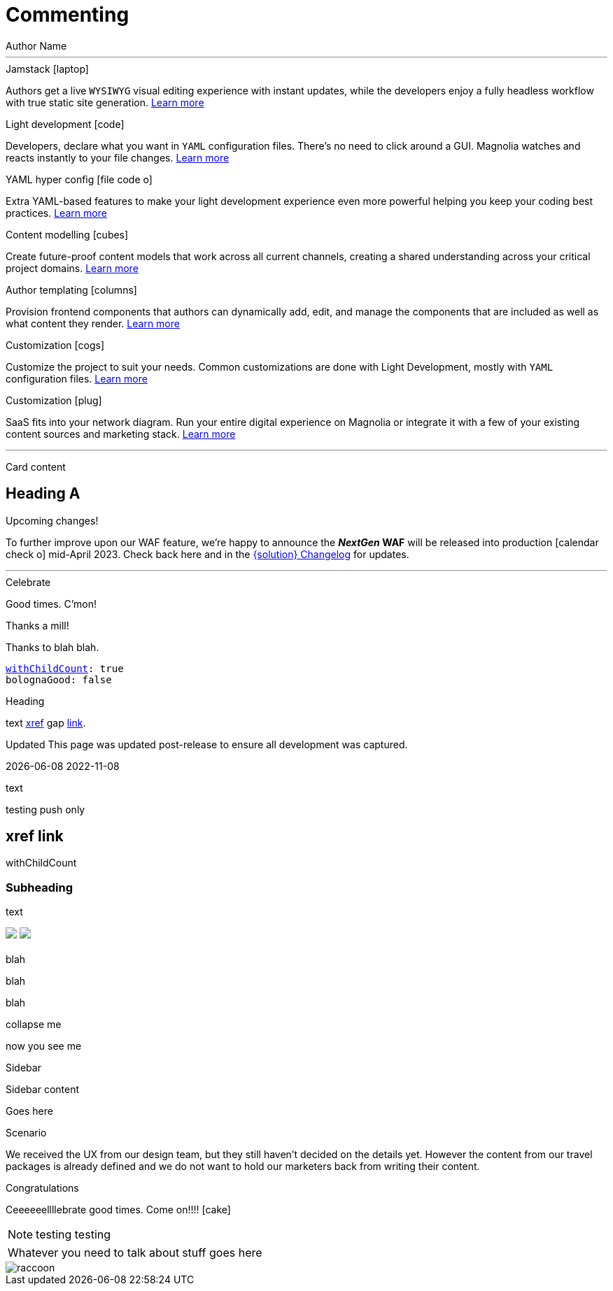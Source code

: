 :location: 
= Commenting
Author Name
:idprefix:
:idseparator: -
:!example-caption:
:!table-caption:
:page-pagination:
:page-layout: default

// ++++
//   <style>
//     .card-test {
//       display: inline-block;
//       width: 350px;
//       height: 300px;
//       background-color: #222;
//       margin: 10px;
//       text-align: center;
//       color: whitesmoke !important;
//       transition: transform 0.4s;
//     }

//     .card-test:hover {
//       transform: scale(1.1);
//       box-shadow: 0 0 10px rgba(0, 0, 0, 0.3);
//     }

//     .card-test h2 {
//       color: #f6c34d;
//       font-size: 1.8rem;
//     }

//     .card-test p {
//       color: whitesmoke;
//       font-size: 1.2rem
//     }

//     .card-test a {
//       color: whitesmoke;
//       text-decoration: underline;
//     }

//     .card-test a:hover {
//       color: #ffd87e;
//       text-decoration: underline;
//     }

//     @media (max-width: 1000px) {
//       .card-test {
//         display: block;
//       }
//     }
//   </style>


//   <div class="card-test">
//     <h2>Content Modeling</h1>
//     <p>Test content</p>
//     <a href="#">Test link</a>
//   </div>

//   <div class="card-test">
//     <h2>Light development</h1>
//     <p>Test content</p>
//     <a href="#">Test link</a>
//   </div>

// ++++

---

[.doc-card]
.Jamstack icon:laptop[]
Authors get a live `WYSIWYG` visual editing experience with instant updates, while the developers enjoy a fully headless workflow with true static site generation.
xref:saas:ROOT:concepts/jamstack.adoc[Learn more]

[.doc-card]
.Light development icon:code[]
Developers, declare what you want in `YAML` configuration files. There's no need to click around a GUI. Magnolia watches and reacts instantly to your file changes.
xref:saas:ROOT:concepts/light-development.adoc[Learn more]

[.doc-card]
.YAML hyper config icon:file-code-o[]
Extra YAML-based features to make your light development experience even more powerful helping you keep your coding best practices.
xref:saas:ROOT:concepts/yaml-hyper-config.adoc[Learn more]

[.doc-card]
.Content modelling icon:cubes[]
Create future-proof content models that work across all current channels, creating a shared understanding across your critical project domains.
xref:saas:ROOT:concepts/content-modelling.adoc[Learn more]

[.doc-card]
.Author templating icon:columns[]
Provision frontend components that authors can dynamically add, edit, and manage the components that are included as well as what content they render.
xref:saas:ROOT:concepts/templating.adoc[Learn more]

[.doc-card]
.Customization icon:cogs[]
Customize the project to suit your needs. Common customizations are done with Light Development, mostly with `YAML` configuration files. 
xref:saas:ROOT:concepts/customization.adoc[Learn more]

[.doc-card]
.Customization icon:plug[]
SaaS fits into your network diagram. Run your entire digital experience on Magnolia or integrate it with a few of your existing content sources and marketing stack.
xref:saas:ROOT:concepts/integration.adoc[Learn more]

---


Card content

== Heading A

[.announce]
.Upcoming changes!
To further improve upon our WAF feature, we're happy to announce the **_NextGen_ WAF** will be released into production icon:calendar-check-o[] mid-April 2023. Check back here and in the xref:paas:ROOT:changelog.adoc[{solution} Changelog] for updates.

---

[.celebrate]
.Celebrate
Good times. C'mon!

[.thanks]
.Thanks a mill!
Thanks to blah blah.

[source,yaml,subs="normal,attributes"]
----
<<withChildCount>>: true
bolognaGood: false
----

[.celebrate]
.Heading
text xref:404.adoc[xref] gap link:https://www.google.com[link^].

:rn-date: 2022-11-08
:rn-updated-text: This page was updated post-release to ensure all development was captured.
// the above is in the playbook

ifeval::["{localdate}" > "{rn-date}"]
[.rn-label.updated]#Updated#
[.updated-text]#{rn-updated-text}#
endif::[]

{localdate}
{rn-date}

text

testing push only

== xref link

[[withChildCount,withChildCount]] withChildCount

=== Subheading

text

++++
<div class="beforeAfter">
  <img src="raccoon.png" />
  <img src="sketch-arrows.png" />
</div>
++++

[.cards.cards-4.personas.conceal-title]
== {empty}

[.blue-bg]#blah#

[.green-bg]#blah#

[.yellow-bg]#blah#

[.collapse]
collapse me 

[.collapse-content]
now you see me

.Sidebar
****
Sidebar content

Goes here
****

[.scenario]
.Scenario
We received the UX from our design team, but they still haven't decided on the details yet. However the content from our travel packages is already defined and we do not want to hold our marketers back from writing their content.

[.celebrate]
.Congratulations
Ceeeeeellllebrate good times. Come on!!!! icon:cake[]


[NOTE.best]
====
testing testing
====

// note, you can only use it while using the block call for admonition blocks - inline won't work (ex: NOTE:)
[NOTE.alt,caption=Whatever you need to talk about]
====
stuff goes here
====

image::raccoon.png[role="zoom"]

